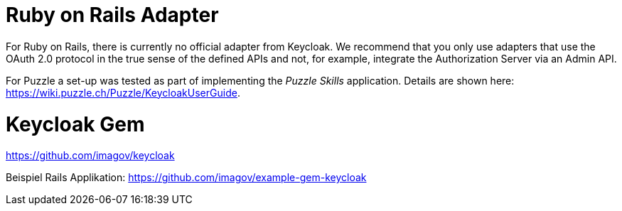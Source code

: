 = Ruby on Rails Adapter

For Ruby on Rails, there is currently no official adapter from Keycloak. We recommend that you only use adapters that use the OAuth 2.0 protocol in the true sense of the defined APIs and not, for example, integrate the Authorization Server via an Admin API.

For Puzzle a set-up was tested as part of implementing the _Puzzle Skills_ application. Details are shown here: https://wiki.puzzle.ch/Puzzle/KeycloakUserGuide.

= Keycloak Gem

https://github.com/imagov/keycloak


Beispiel Rails Applikation: https://github.com/imagov/example-gem-keycloak